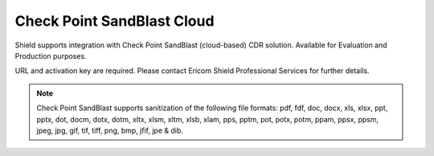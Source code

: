 ***************************
Check Point SandBlast Cloud
***************************

Shield supports integration with Check Point SandBlast (cloud-based) CDR solution.
Available for Evaluation and Production purposes.

URL and activation key are required. Please contact Ericom Shield Professional Services for further details.

.. note:: Check Point SandBlast supports sanitization of the following file formats: pdf, fdf, doc, docx, xls, xlsx, ppt, pptx, dot, docm, dotx, dotm, xltx, xlsm, xltm, xlsb, xlam, pps, pptm, pot, potx, potm, ppam, ppsx, ppsm, jpeg, jpg, gif, tif, tiff, png, bmp, jfif, jpe & dib. 
